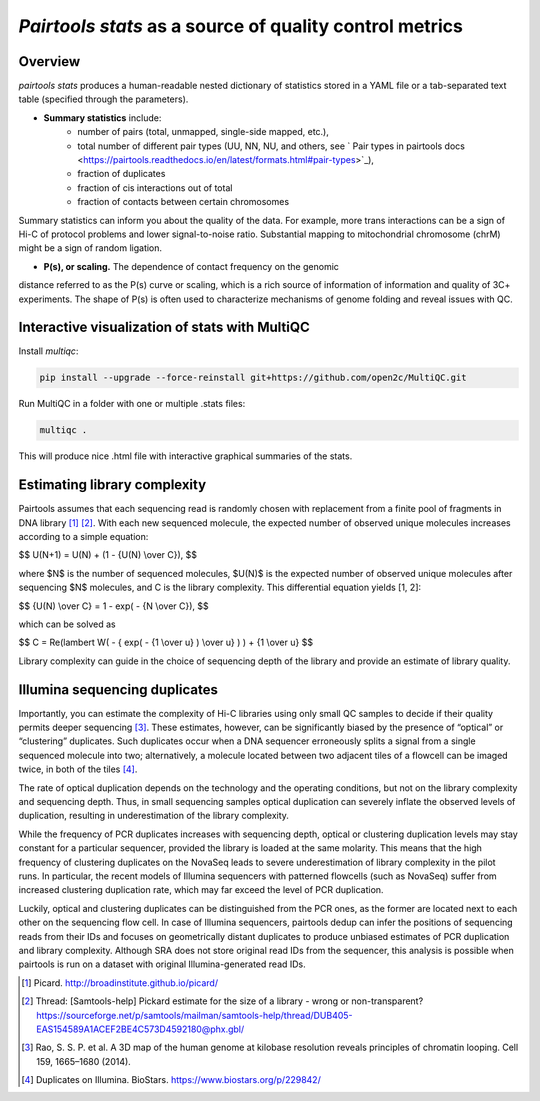 `Pairtools stats` as a source of quality control metrics
===========================================

Overview
--------

`pairtools stats` produces a human-readable nested dictionary of statistics stored in
a YAML file or a tab-separated text table (specified through the parameters).

- **Summary statistics** include:
    - number of pairs (total, unmapped, single-side mapped, etc.),
    - total number of different pair types (UU, NN, NU, and others, see ` Pair types in pairtools docs <https://pairtools.readthedocs.io/en/latest/formats.html#pair-types>`_),
    - fraction of duplicates
    - fraction of cis interactions out of total
    - fraction of contacts between certain chromosomes

Summary statistics can inform you about the quality of the data.
For example, more trans interactions can be a sign of Hi-C of protocol problems and lower signal-to-noise ratio.
Substantial mapping to mitochondrial chromosome (chrM) might be a sign of random ligation.

- **P(s), or scaling.**  The dependence of contact frequency on the genomic
distance referred to as the P(s) curve or scaling, which is a rich source of information of information and quality of 3C+ experiments.
The shape of P(s) is often used to characterize mechanisms of genome folding and reveal issues with QC.

Interactive visualization of stats with MultiQC
---------

Install `multiqc`:

.. code-block:: bash

    pip install --upgrade --force-reinstall git+https://github.com/open2c/MultiQC.git

Run MultiQC in a folder with one or multiple .stats files:

.. code-block:: bash

    multiqc .


This will produce nice .html file with interactive graphical summaries of the stats.


Estimating library complexity
----------------------------

Pairtools assumes that each sequencing read is randomly chosen with
replacement from a finite pool of fragments in DNA library [1]_ [2]_.
With each new sequenced molecule, the expected number of observed unique molecules
increases according to a simple equation:

$$ U(N+1) = U(N) + (1 - {U(N) \\over C}), $$

where $N$ is the number of sequenced molecules, $U(N)$ is the expected number
of observed unique molecules after sequencing $N$ molecules, and C is the library complexity.
This differential equation yields [1, 2]:

$$ {U(N) \\over C} = 1 - exp( - {N \\over C}), $$

which can be solved as

$$ C = \Re(lambert W( - { \exp( - {1 \\over u} ) \\over u} ) ) + {1 \\over u} $$

Library complexity can guide in the choice of sequencing depth of the library
and provide an estimate of library quality.


Illumina sequencing duplicates
-----------------

Importantly, you can estimate the complexity of Hi-C libraries using only small QC
samples to decide if their quality permits deeper sequencing [3]_.
These estimates, however, can be significantly biased by the presence of “optical” or
“clustering” duplicates. Such duplicates occur when a DNA sequencer erroneously splits
a signal from a single sequenced molecule into two; alternatively, a molecule located between
two adjacent tiles of a flowcell can be imaged twice, in both of the tiles [4]_.

The rate of optical duplication depends on the technology and the operating conditions,
but not on the library complexity and sequencing depth. Thus, in small sequencing samples
optical duplication can severely inflate the observed levels of duplication,
resulting in underestimation of the library complexity.

While the frequency of PCR duplicates increases with sequencing depth,
optical or clustering duplication levels may stay constant for a particular sequencer,
provided the library is loaded at the same molarity. This means that the high frequency of
clustering duplicates on the NovaSeq leads to severe underestimation of library complexity
in the pilot runs. In particular, the recent models of Illumina sequencers with patterned
flowcells (such as NovaSeq) suffer from increased clustering duplication rate, which may
far exceed the level of PCR duplication.

Luckily, optical and clustering duplicates can be distinguished from the PCR ones,
as the former are located next to each other on the sequencing flow cell.
In case of Illumina sequencers, pairtools dedup can infer the positions of sequencing
reads from their IDs and focuses on geometrically distant duplicates to produce unbiased
estimates of PCR duplication and library complexity.  Although SRA does not store original
read IDs from the sequencer, this analysis is possible when pairtools is run on a dataset
with original Illumina-generated read IDs.


.. [1] Picard. http://broadinstitute.github.io/picard/

.. [2] Thread: [Samtools-help] Pickard estimate for the size of a library - wrong or non-transparent? https://sourceforge.net/p/samtools/mailman/samtools-help/thread/DUB405-EAS154589A1ACEF2BE4C573D4592180@phx.gbl/

.. [3] Rao, S. S. P. et al. A 3D map of the human genome at kilobase resolution reveals principles of chromatin looping. Cell 159, 1665–1680 (2014).

.. [4] Duplicates on Illumina. BioStars. https://www.biostars.org/p/229842/